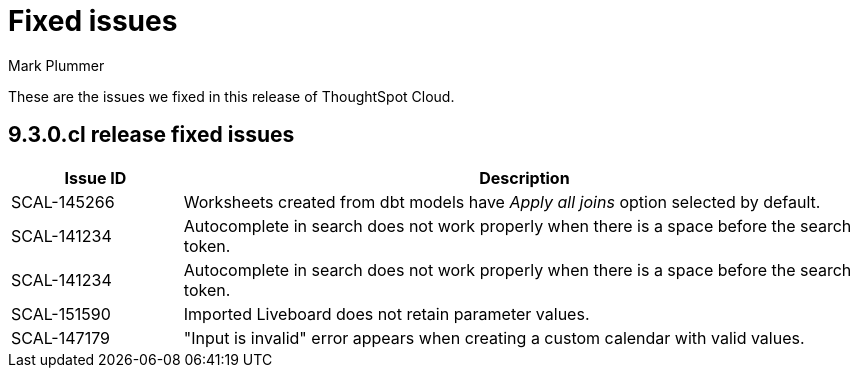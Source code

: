 = Fixed issues
:keywords: fixed issues
:last_updated: 2/1/2023
:author: Mark Plummer
:experimental:
:linkattrs:
:page-layout: default-cloud
:description: These are the issues we fixed in recent ThoughtSpot Cloud releases.

These are the issues we fixed in this release of ThoughtSpot Cloud.

[#releases-9-3-0-x]
== 9.3.0.cl release fixed issues

[cols="20%,80%"]
|===
|Issue ID |Description

|SCAL-145266
|Worksheets created from dbt models have _Apply all joins_ option selected by default.

|SCAL-141234
|Autocomplete in search does not work properly when there is a space before the search token.
|SCAL-141234
|Autocomplete in search does not work properly when there is a space before the search token.
|SCAL-151590
|Imported Liveboard does not retain parameter values.
|SCAL-147179
|"Input is invalid" error appears when creating a custom calendar with valid values.

|===
